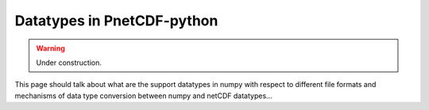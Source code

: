===========================
Datatypes in PnetCDF-python
===========================
.. warning::

   Under construction. 

This page should talk about what are the support datatypes in numpy with 
respect to different file formats and mechanisms of data type conversion
between numpy and netCDF datatypes...
